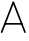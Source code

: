 SplineFontDB: 3.0
FontName: Untitled1
FullName: Untitled1
FamilyName: Untitled1
Weight: Medium
Copyright: Created by Chris McCormick,,, with FontForge 2.0 (http://fontforge.sf.net)
UComments: "2015-2-28: Created." 
Version: 001.000
ItalicAngle: 0
UnderlinePosition: -2
UnderlineWidth: 1
Ascent: 20
Descent: 4
LayerCount: 2
Layer: 0 0 "Back"  1
Layer: 1 0 "Fore"  0
XUID: [1021 296 654048776 5302616]
FSType: 8
OS2Version: 0
OS2_WeightWidthSlopeOnly: 0
OS2_UseTypoMetrics: 1
CreationTime: 1425109602
ModificationTime: 1425110396
PfmFamily: 17
TTFWeight: 500
TTFWidth: 5
LineGap: 2
VLineGap: 0
OS2TypoAscent: 0
OS2TypoAOffset: 1
OS2TypoDescent: 0
OS2TypoDOffset: 1
OS2TypoLinegap: 2
OS2WinAscent: 0
OS2WinAOffset: 1
OS2WinDescent: 0
OS2WinDOffset: 1
HheadAscent: 0
HheadAOffset: 1
HheadDescent: 0
HheadDOffset: 1
OS2Vendor: 'PfEd'
MarkAttachClasses: 1
DEI: 91125
LangName: 1033 
Encoding: ISO8859-1
UnicodeInterp: none
NameList: Adobe Glyph List
DisplaySize: -24
AntiAlias: 1
FitToEm: 1
WinInfo: 0 53 15
BeginPrivate: 0
EndPrivate
BeginChars: 256 1

StartChar: A
Encoding: 65 65 0
Width: 16
VWidth: 0
Flags: HW
LayerCount: 2
Fore
SplineSet
0.818777 0.533998 m 0
 0.564939 0.632712 0.435283 0.927386 0.533998 1.18122 c 0
 7.534 19.1812 l 0
 7.63271 19.435 7.9274 19.5647 8.18122 19.466 c 0
 8.31563 19.4137 8.42506 19.2865 8.466 19.1812 c 0
 15.466 1.18122 l 0
 15.5647 0.927386 15.4351 0.632712 15.1812 0.533998 c 0
 14.9274 0.435283 14.6327 0.564939 14.534 0.818777 c 0
 8 17.6205 l 1
 1.466 0.818777 l 0
 1.36729 0.564939 1.07261 0.435283 0.818777 0.533998 c 0
2.5 6 m 0
 2.5 6.27236 2.72764 6.5 3 6.5 c 0
 13 6.5 l 0
 13.2724 6.5 13.5 6.27236 13.5 6 c 0
 13.5 5.72764 13.2724 5.5 13 5.5 c 0
 3 5.5 l 0
 2.72764 5.5 2.5 5.72764 2.5 6 c 0
EndSplineSet
EndChar
EndChars
EndSplineFont
